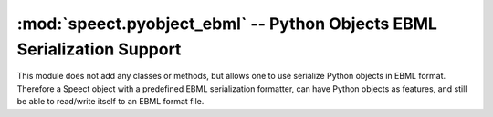 .. _python_plugins_pyobject_ebml:


:mod:`speect.pyobject_ebml` -- Python Objects EBML Serialization Support
========================================================================

.. module:: speect.pyobject_ebml
   :synopsis: Support for Python objects EBML serialization 

This module does not add any classes or methods, but allows one to use
serialize Python objects in EBML format. Therefore a Speect object with
a predefined EBML serialization formatter, can have Python objects as
features, and still be able to read/write itself to an EBML format file.


